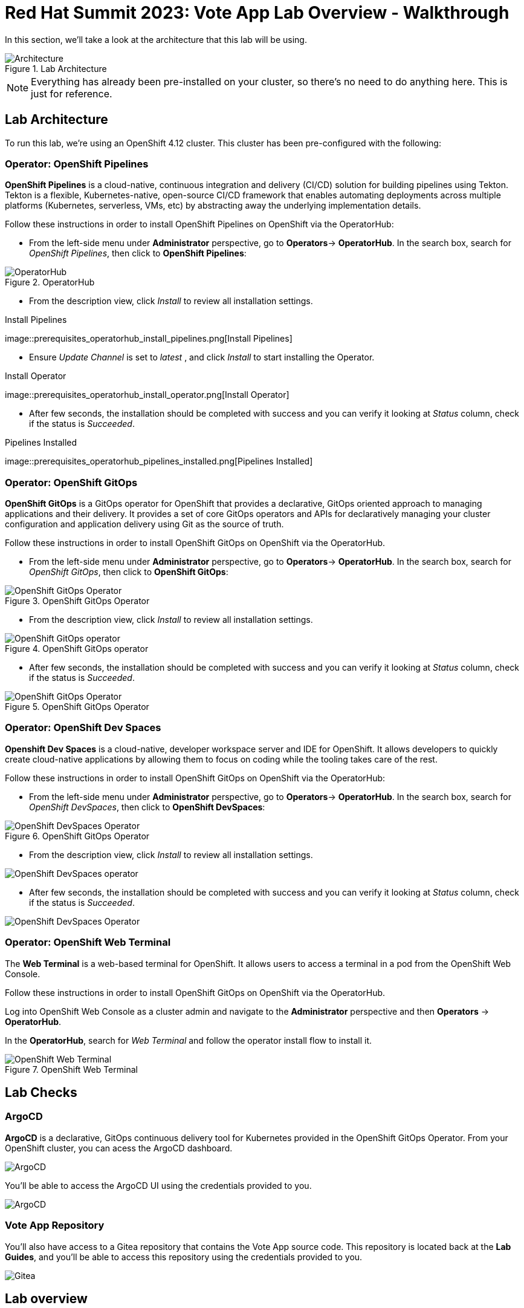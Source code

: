 # Red Hat Summit 2023: Vote App Lab Overview - Walkthrough

In this section, we'll take a look at the architecture that this lab will be using.

.Lab Architecture
image::demo-architecture.png[Architecture]

NOTE: Everything has already been pre-installed on your cluster, so there's no need to do anything here. This is just for reference.

## Lab Architecture

To run this lab, we're using an OpenShift 4.12 cluster. This cluster has been pre-configured with the following:

### Operator: OpenShift Pipelines 
*OpenShift Pipelines* is a cloud-native, continuous integration and delivery (CI/CD) solution for building pipelines using Tekton. Tekton is a flexible, Kubernetes-native, open-source CI/CD framework that enables automating deployments across multiple platforms (Kubernetes, serverless, VMs, etc) by abstracting away the underlying implementation details.

Follow these instructions in order to install OpenShift Pipelines on OpenShift via the OperatorHub:

- From the left-side menu under *Administrator* perspective, go to
*Operators*-> *OperatorHub*. In the search box, search for _OpenShift Pipelines_,
then click to *OpenShift Pipelines*:

.OperatorHub
image::prerequisites_operatorhub.png[OperatorHub]

- From the description view, click _Install_ to review all installation
settings.

.Install Pipelines
image::prerequisites_operatorhub_install_pipelines.png[Install
Pipelines]

- Ensure _Update Channel_ is set to _latest_ , and click _Install_ to
start installing the Operator.

.Install Operator
image::prerequisites_operatorhub_install_operator.png[Install
Operator]

- After few seconds, the installation should be completed with success and
you can verify it looking at _Status_ column, check if the status is
_Succeeded_.

.Pipelines Installed
image::prerequisites_operatorhub_pipelines_installed.png[Pipelines
Installed]

### Operator: OpenShift GitOps 
*OpenShift GitOps* is a GitOps operator for OpenShift that provides a declarative, GitOps oriented approach to managing applications and their delivery. It provides a set of core GitOps operators and APIs for declaratively managing your cluster configuration and application delivery using Git as the source of truth.

Follow these instructions in order to install OpenShift GitOps on OpenShift via the OperatorHub.

- From the left-side menu under *Administrator* perspective, go to
*Operators*-> *OperatorHub*. In the search box, search for _OpenShift GitOps_,
then click to *OpenShift GitOps*:

.OpenShift GitOps Operator
image::openshift-gitops-operator.png[OpenShift GitOps Operator]

- From the description view, click _Install_ to review all installation
settings.

.OpenShift GitOps operator
image::openshift-gitops-operator-install.png[OpenShift GitOps operator]

- After few seconds, the installation should be completed with success and
you can verify it looking at _Status_ column, check if the status is
_Succeeded_.

.OpenShift GitOps Operator
image::openshift-gitops-operator-installed.png[OpenShift GitOps Operator]

### Operator: OpenShift Dev Spaces
*Openshift Dev Spaces* is a cloud-native, developer workspace server and IDE for OpenShift. It allows developers to quickly create cloud-native applications by allowing them to focus on coding while the tooling takes care of the rest.

Follow these instructions in order to install OpenShift GitOps on OpenShift via the OperatorHub:

- From the left-side menu under *Administrator* perspective, go to
*Operators*-> *OperatorHub*. In the search box, search for _OpenShift DevSpaces_,
then click to *OpenShift DevSpaces*:

.OpenShift GitOps Operator
image::openshift-devspaces-operator.png[OpenShift DevSpaces Operator]

- From the description view, click _Install_ to review all installation
settings.

image::openshift-devspaces-operator-install.png[OpenShift DevSpaces operator]

- After few seconds, the installation should be completed with success and
you can verify it looking at _Status_ column, check if the status is
_Succeeded_.

image::openshift-devspaces-operator-installed.png[OpenShift DevSpaces Operator]

### Operator: OpenShift Web Terminal
The *Web Terminal* is a web-based terminal for OpenShift. It allows users to access a terminal in a pod from the OpenShift Web Console.

Follow these instructions in order to install OpenShift GitOps on OpenShift via the OperatorHub.

Log into OpenShift Web Console as a cluster admin and navigate to the
*Administrator* perspective and then *Operators* → *OperatorHub*.

In the *OperatorHub*, search for _Web Terminal_ and follow the
operator install flow to install it.

.OpenShift Web Terminal
image::https://github.com/blues-man/vote-app-gitops/raw/main/images/codeready-installation.png[OpenShift Web Terminal]

## Lab Checks

### ArgoCD

*ArgoCD* is a declarative, GitOps continuous delivery tool for Kubernetes provided in the OpenShift GitOps Operator. From your OpenShift cluster, you can acess the ArgoCD dashboard.

image::argocd-button.png[ArgoCD]

You'll be able to access the ArgoCD UI using the credentials provided to you.

image::argocd.png[ArgoCD]

### Vote App Repository

You'll also have access to a Gitea repository that contains the Vote App source code. This repository is located back at the *Lab Guides*, and you'll be able to access this repository using the credentials provided to you.

image::gitea.png[Gitea]

## Lab overview

Your cluster is already configured with the appropriate OpenShift project, configured secrets and service accounts, and necessary Git repositories. From here, we can wrap up the overview and begin our lab!

// For Pipelines: Using gitea-gitops secret to login to the Gitea repository
// When you use 

// First user starts the pipeline, then deploys app in the dev namespace by using argoCD within argocd namespace or by using link from Lab Guides, user will login to argocd and create a new app `vote-app-dev-user`, sync automatic, no self heal, repository is vote-app-gitops on gitea, 

// Create pipeline, add webhook, create argo app, edit in devspaces locally then commit push, pipeline will redeploy, use promote to prod pipeline